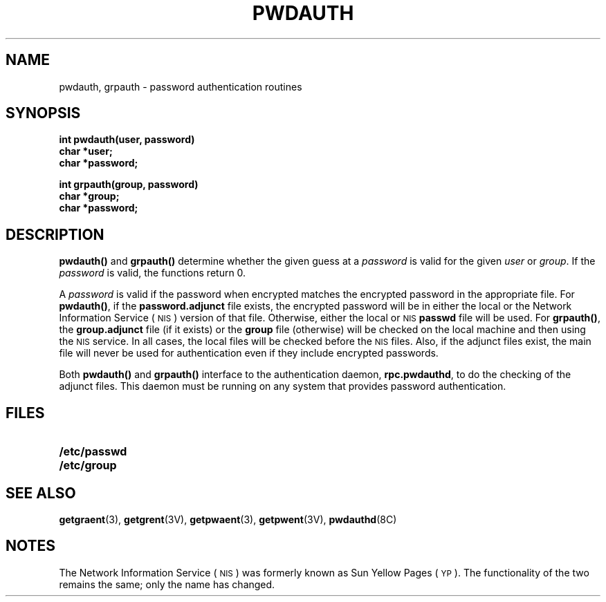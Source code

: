 .\" @(#)pwdauth.3 1.1 92/07/30 SMI
.TH PWDAUTH 3 "14 December 1987"
.SH NAME
pwdauth, grpauth \- password authentication routines
.SH SYNOPSIS
.LP
.nf
.B int pwdauth(user, password)
.B char *user;
.B char *password;
.fi
.LP
.nf
.B int grpauth(group, password)
.B char *group;
.B char *password;
.fi
.SH DESCRIPTION
.IX "pwdauth()" "" "\fLpwdauth()\fP \(em password authentication function"
.IX "grpauth()" "" "\fLgrpauth()\fP \(em password authentication function"
.LP
.B pwdauth(\|)
and
.B grpauth(\|)
determine whether the given guess at a
.I password
is valid for the given
.I user
or
.IR group .
If the
.I password
is valid, the functions return 0.
.LP
A
.I password
is valid if the password when encrypted matches the
encrypted password in the appropriate file.  For
.BR pwdauth(\|) ,
if the
.B password.adjunct
file exists, the encrypted password will be in
either the local or the 
Network Information Service
(\s-1NIS\s0)
version of that file.
Otherwise, either the local or
.SM NIS
.B passwd
file will be used.
For
.BR grpauth(\|) ,
the
.B group.adjunct
file (if it exists) or the
.B group
file (otherwise) will be checked on the local machine
and then using the
.SM NIS
service.
In all cases, the local files will be checked before the
.SM NIS
files.
Also, if the adjunct files exist, the main file will never
be used for authentication even if they include encrypted passwords.
.LP
Both
.B pwdauth(\|)
and
.B grpauth(\|)
interface to the authentication daemon,
.BR rpc.pwdauthd ,
to do the checking of the adjunct files.
This daemon must be running on any system that
provides password authentication.
.SH FILES
.PD 0
.TP 20
.\" .B /etc/security/passwd.adjunct
.\" .TP
.\" .BI /var/yp/ domainname /passwd.adjunct.byname
.\" .TP
.B /etc/passwd
.\" .TP
.\" .BI /var/yp/ domainname /passwd.byname
.\" .TP
.\" .BI /var/yp/ domainname /passwd.byuid
.\" .TP
.\" .B /etc/security/group.adjunct
.\" .TP
.\" .BI /var/yp/ domainname /group.adjunct.byname
.TP
.B /etc/group
.\" .TP
.\" .BI /var/yp/ domainname /group.byname
.\" .TP
.\" .BI /var/yp/ domainname /group.byuid
.PD
.SH "SEE ALSO"
.BR getgraent (3),
.BR getgrent (3V),
.BR getpwaent (3),
.BR getpwent (3V),
.BR pwdauthd (8C)
.SH NOTES
.LP
The Network Information Service
(\s-1NIS\s0)
was formerly known as Sun Yellow Pages
(\s-1YP\s0). 
The functionality of the two remains the same;
only the name has changed.
